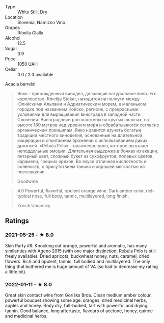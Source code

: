 - Type :: White Still, Dry
- Location :: Slovenia, Namizno Vino
- Grapes :: Ribolla Gialla
- Alcohol :: 12.5
- Sugar :: 3.9
- Price :: 1050 UAH
- Cellar :: 0.0 / 2.0 available

Acacia barrels!

#+begin_quote
Янко - прирожденный винодел, делающий натуральное вино. Его
королевство, Kmetija Stekar, находится на полпути между Юлийскими
Альпами и Адриатическим морем, в маленьком городке под названием
Койско, регионе, с прекрасными условиями для выращивания винограда в
западной части Словении. Виноградники расположены на крутых склонах,
на высоте 180 метров над уровнем моря и обрабатываются согласно
органическим принципам. Янко нравится изучать богатые традиции
местного виноделия, основанные на длительной мацерации и спонтанном
брожении с использованием диких дрожжей. «Rebula Prilo» - оранжевое
вино, которое вызывает неподдельные эмоции. Длительная выдержка в
бочках из акации, янтарный цвет, сложный букет из сухофруктов, полевых
цветов, карамели, грецких орехов. Во вкусе отличная кислотность и
соленость, с присутствием танина и хорошей мягкостью на послевкусии.

Goodwine
#+end_quote

#+begin_quote
4.0 Powerful, flavorful, opulent orange wine. Dark amber color, rich
typical nose, full body, tannic, multilayered, long finish.

Zorick Umansky
#+end_quote

** Ratings

*** 2021-05-25 - ★ 8.0

Skin Party #6. Knocking out orange, powerful and aromatic, has many
similarities with Ageno 2015 (with one major distinction, Rebula Prilo
is still freely available). Dried apricots, buckwheat honey, nuts,
caramel, dried flowers. Rich and opulent, tannic, full bodied and
multilayered. The only thing that bothered me is huge amount of VA (so
had to decrease my rating a little bit).
*** 2022-01-11 - ★ 8.0

Great skin contact wine from Goriška Brda. Clean medium amber colour, powerful bouquet showing some age: oranges, dried medicinal herbs, apples and honey. Body dry, full-bodied, tart with powerful and drying tannin. Good balance, long aftertaste, flavours of acetone, honey, quince and medicinal herbs.
